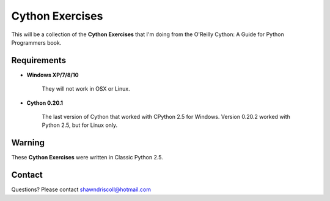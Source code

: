 **Cython Exercises**
====================

This will be a collection of the **Cython Exercises** that I'm doing from the O'Reilly Cython: A Guide for Python Programmers book.

Requirements
------------

* **Windows XP/7/8/10**

   They will not work in OSX or Linux.

* **Cython 0.20.1**

   The last version of Cython that worked with CPython 2.5 for Windows. Version 0.20.2 worked with Python 2.5, but for Linux only.


Warning
-------

These **Cython Exercises** were written in Classic Python 2.5.


Contact
-------
Questions? Please contact shawndriscoll@hotmail.com
